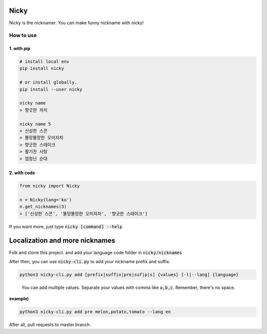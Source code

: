 Nicky
-------------
.. image:: https://badge.fury.io/py/nicky.svg
    :target: https://badge.fury.io/py/nicky


Nicky is the nicknamer. You can make funny nickname with nicky!

How to use
==============

1. with pip
^^^^^^^^^^^^

.. code::

    # install local env
    pip install nicky

    # or install globally.
    pip install --user nicky

    nicky name
    > 향긋한 까치

    nicky name 5
    > 신성한 스콘
    > 똘망똘망한 오미자차
    > 향긋한 스테이크
    > 활기찬 사탕
    > 엄청난 순대
..

2. with code
^^^^^^^^^^^^

.. code::

    from nicky import Nicky

    n = Nicky(lang='ko')
    n.get_nicknames(3)
    > ['신성한 스콘', '똘망똘망한 오미자차', '향긋한 스테이크']
..

If you want more, just type :code:`nicky [command] --help`


Localization and more nicknames
-----------------------------------

Folk and clone this project. and add your language code folder in :code:`nicky/nicknames`

After then, you can use :code:`nicky-cli.py` to add your nickname prefix and suffix.

.. code::

    python3 nicky-cli.py add [prefix|suffix|pre|suf|p|s] {values} [-l|--lang] {language}
..

    You can add multiple values. Separate your values with comma like :code:`a,b,c`. Remember, there's no space.

**example)**

.. code::

    python3 nicky-cli.py add pre melon,potato,tomato --lang en
..

After all, pull requests to master branch.
